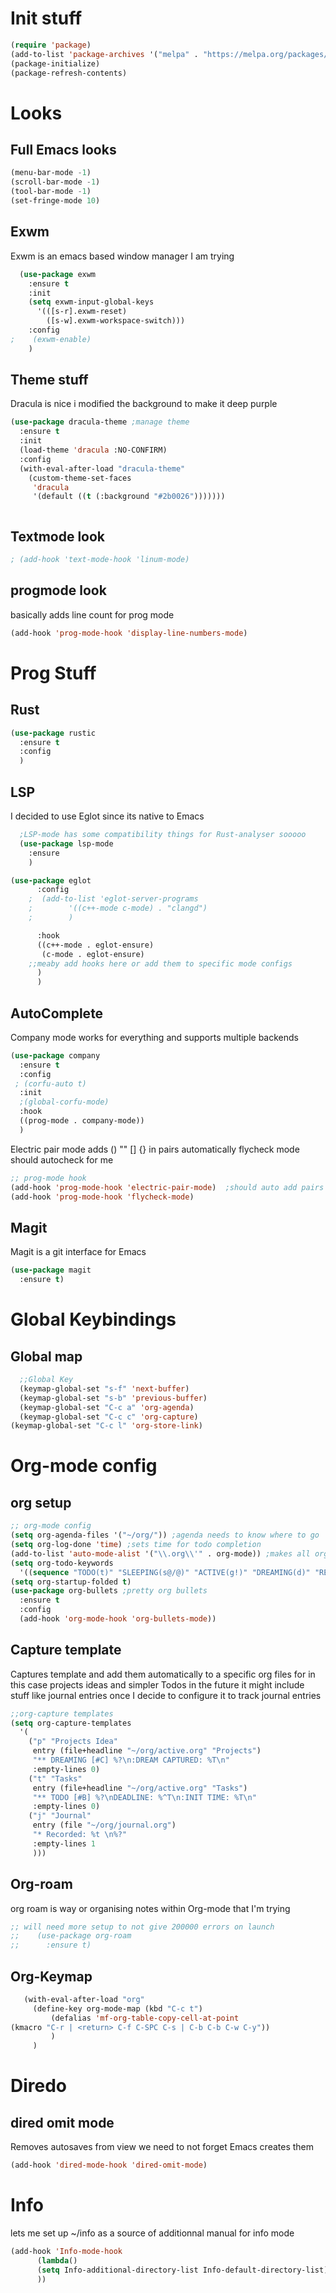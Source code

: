 * Init stuff
#+begin_src emacs-lisp
  (require 'package)
  (add-to-list 'package-archives '("melpa" . "https://melpa.org/packages/") t)
  (package-initialize)
  (package-refresh-contents)
#+end_src

#+RESULTS:

* Looks
** Full Emacs looks
#+begin_src emacs-lisp
  (menu-bar-mode -1)
  (scroll-bar-mode -1)
  (tool-bar-mode -1)
  (set-fringe-mode 10)
#+end_src

#+RESULTS:
: ((vertical-scroll-bars) (left-fringe . 10) (right-fringe . 10))
** Exwm
Exwm is an emacs based window manager I am trying
#+begin_src emacs-lisp
  (use-package exwm
    :ensure t
    :init
    (setq exwm-input-global-keys
	  '(([s-r].exwm-reset)
	    ([s-w].exwm-workspace-switch)))
    :config
;    (exwm-enable)
    )
#+end_src

#+RESULTS:

** Theme stuff
Dracula is nice i modified the background to make it deep purple
#+begin_src emacs-lisp
(use-package dracula-theme ;manage theme
  :ensure t
  :init
  (load-theme 'dracula :NO-CONFIRM)
  :config
  (with-eval-after-load "dracula-theme"
    (custom-theme-set-faces
     'dracula
     '(default ((t (:background "#2b0026")))))))
#+end_src

#+RESULTS:
: t



#+begin_src emacs-lisp
  
#+end_src

#+RESULTS:

** Textmode look

#+begin_src emacs-lisp
; (add-hook 'text-mode-hook 'linum-mode)
#+end_src

#+RESULTS:

** progmode look
basically adds line count for prog mode
#+begin_src emacs-lisp
  (add-hook 'prog-mode-hook 'display-line-numbers-mode)
#+end_src

#+RESULTS:
| flycheck-mode | electric-pair-mode | company-mode | display-line-numbers-mode |

* Prog Stuff
** Rust
#+begin_src emacs-lisp
    (use-package rustic
      :ensure t
      :config
      )
#+end_src

#+RESULTS:

** LSP
I decided to use Eglot since its native to Emacs
#+begin_src emacs-lisp
	;LSP-mode has some compatibility things for Rust-analyser sooooo
	(use-package lsp-mode
	  :ensure
	  )

  (use-package eglot
	    :config
	  ;  (add-to-list 'eglot-server-programs
	  ;	       '((c++-mode c-mode) . "clangd")
	  ;	       )

	    :hook
	    ((c++-mode . eglot-ensure)
	     (c-mode . eglot-ensure)
	  ;;meaby add hooks here or add them to specific mode configs
	    )
	    )
#+end_src

#+RESULTS:
| eglot-ensure |

** AutoComplete
Company mode works for everything and supports multiple backends
#+begin_src emacs-lisp
(use-package company                                                
  :ensure t
  :config
 ; (corfu-auto t)
  :init
  ;(global-corfu-mode)
  :hook
  ((prog-mode . company-mode))
  )
#+end_src

#+RESULTS:
| flycheck-mode | electric-pair-mode | company-mode | display-line-numbers-mode |


Electric pair mode adds () "" [] {} in pairs automatically
flycheck mode should autocheck for me
#+begin_src emacs-lisp
  ;; prog-mode hook
  (add-hook 'prog-mode-hook 'electric-pair-mode)  ;should auto add pairs for () {} [] works enven in comments appearently
  (add-hook 'prog-mode-hook 'flycheck-mode)
#+end_src

#+RESULTS:
| flycheck-mode | electric-pair-mode | company-mode | display-line-numbers-mode |

** Magit
Magit is a git interface for Emacs
#+begin_src emacs-lisp
  (use-package magit
    :ensure t)
#+end_src

#+RESULTS:

* Global Keybindings
** Global map
#+begin_src emacs-lisp
    ;;Global Key
    (keymap-global-set "s-f" 'next-buffer)
    (keymap-global-set "s-b" 'previous-buffer)
    (keymap-global-set "C-c a" 'org-agenda)
    (keymap-global-set "C-c c" 'org-capture)
  (keymap-global-set "C-c l" 'org-store-link)
#+end_src


* Org-mode config
** org setup
#+begin_src emacs-lisp			 
  ;; org-mode config
  (setq org-agenda-files '("~/org/")) ;agenda needs to know where to go
  (setq org-log-done 'time) ;sets time for todo completion
  (add-to-list 'auto-mode-alist '("\\.org\\'" . org-mode)) ;makes all org files org-mode
  (setq org-todo-keywords
	'((sequence "TODO(t)" "SLEEPING(s@/@)" "ACTIVE(g!)" "DREAMING(d)" "RESEARCH(r@)" "|"  "FINISHED(f!)" "DEAD(x@/@)" )))
  (setq org-startup-folded t)
  (use-package org-bullets ;pretty org bullets
    :ensure t
    :config
    (add-hook 'org-mode-hook 'org-bullets-mode))
#+end_src

#+RESULTS:
: t
** Capture template
Captures template and add them automatically to a specific org files for in this case projects ideas and
simpler Todos in the future it might include stuff like journal entries once I decide to configure it to
track journal entries
#+begin_src emacs-lisp
	    ;;org-capture templates
	    (setq org-capture-templates
		  '(
		    ("p" "Projects Idea"
		     entry (file+headline "~/org/active.org" "Projects")
		     "** DREAMING [#C] %?\n:DREAM CAPTURED: %T\n"
		     :empty-lines 0)
		    ("t" "Tasks"
		     entry (file+headline "~/org/active.org" "Tasks")
		     "** TODO [#B] %?\nDEADLINE: %^T\n:INIT TIME: %T\n"
		     :empty-lines 0)
		    ("j" "Journal"
		     entry (file "~/org/journal.org")
		     "* Recorded: %t \n%?"
		     :empty-lines 1
		     )))
#+end_src

#+RESULTS:
| p | Projects Idea | entry | (file+headline ~/org/active.org Projects) | ** DREAMING [#C] %? |
** Org-roam
org roam is way or organising notes within Org-mode that I'm trying
#+begin_src emacs-lisp
  ;; will need more setup to not give 200000 errors on launch
  ;;    (use-package org-roam
  ;;      :ensure t)
#+end_src

#+RESULTS:
** Org-Keymap
#+begin_src emacs-lisp
     (with-eval-after-load "org"
       (define-key org-mode-map (kbd "C-c t")
		   (defalias 'mf-org-table-copy-cell-at-point
  (kmacro "C-r | <return> C-f C-SPC C-s | C-b C-b C-w C-y"))
		   )
       )
#+end_src

#+RESULTS:
: mf-org-table-copy-cell-at-point

* Diredo
** dired omit mode
Removes autosaves from view we need to not forget Emacs creates them
#+begin_src emacs-lisp
  (add-hook 'dired-mode-hook 'dired-omit-mode)
#+end_src

#+RESULTS:
| dired-extra-startup | dired-omit-mode |
* Info
lets me set up ~/info as a source of additionnal manual for info mode
#+begin_src emacs-lisp
    (add-hook 'Info-mode-hook
	      (lambda()
	      (setq Info-additional-directory-list Info-default-directory-list)
	      ))
#+end_src

#+RESULTS:
| (lambda nil (setq Info-additional-directory-list Info-default-directory-list)) | turn-on-font-lock |
